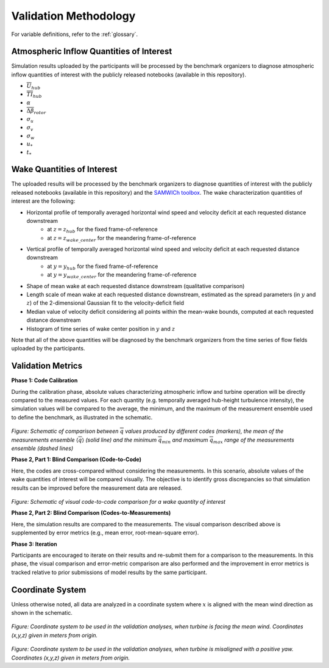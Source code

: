 .. _validation:

Validation Methodology
======================

For variable definitions, refer to the :ref:`glossary`.

Atmospheric Inflow Quantities of Interest
-----------------------------------------
Simulation results uploaded by the participants will be processed by the benchmark organizers to diagnose atmospheric inflow quantities of interest with the publicly released notebooks (available in this repository).

- :math:`\overline{U}_{hub}`
- :math:`\overline{TI}_{hub}`
- :math:`\alpha`
- :math:`\overline{\Delta \beta}_{rotor}`
- :math:`\sigma_u`
- :math:`\sigma_v`
- :math:`\sigma_w`
- :math:`u_*`
- :math:`t_*`

Wake Quantities of Interest
---------------------------

The uploaded results will be processed by the benchmark organizers to diagnose quantities of interest with the publicly released notebooks (available in this repository) and the `SAMWICh toolbox <https://github.com/ewquon/waketracking>`_. The wake characterization quantities of interest are the following:

- Horizontal profile of temporally averaged horizontal wind speed and velocity deficit at each requested distance downstream
	- at :math:`z=z_{hub}` for the fixed frame-of-reference
	- at :math:`z=z_{wake\_center}` for the meandering frame-of-reference
- Vertical profile of temporally averaged horizontal wind speed and velocity deficit at each requested distance downstream
	- at :math:`y=y_{hub}` for the fixed frame-of-reference
	- at :math:`y=y_{wake\_center}` for the meandering frame-of-reference
- Shape of mean wake at each requested distance downstream (qualitative comparison)
- Length scale of mean wake at each requested distance downstream, estimated as the spread parameters (in :math:`y` and :math:`z`) of the 2-dimensional Gaussian fit to the velocity-deficit field
- Median value of velocity deficit considering all points within the mean-wake bounds, computed at each requested distance downstream
- Histogram of time series of wake center position in :math:`y` and :math:`z`

Note that all of the above quantities will be diagnosed by the benchmark organizers from the time series of flow fields uploaded by the participants.

Validation Metrics
------------------

**Phase 1: Code Calibration**

During the calibration phase, absolute values characterizing atmospheric inflow and turbine operation will be directly compared to the measured values. For each quantity (e.g. temporally averaged hub-height turbulence intensity), the simulation values will be compared to the average, the minimum, and the maximum of the measurement ensemble used to define the benchmark, as illustrated in the schematic.

.. figure:: ../../images/comparison.png

*Figure: Schematic of comparison between* :math:`\overline{q}` *values produced by different codes (markers), the mean of the measurements ensemble* :math:`\langle \overline{q} \rangle` *(solid line) and the minimum* :math:`\overline{q}_{min}` *and maximum* :math:`\overline{q}_{max}` *range of the measurements ensemble (dashed lines)*

**Phase 2, Part 1: Blind Comparison (Code-to-Code)**

Here, the codes are cross-compared without considering the measurements. In this scenario, absolute values of the wake quantities of interest will be compared visually. The objective is to identify gross discrepancies so that simulation results can be improved before the measurement data are released.

.. figure:: ../../images/cross-comparison.png

*Figure: Schematic of visual code-to-code comparison for a wake quantity of interest*

**Phase 2, Part 2: Blind Comparison (Codes-to-Measurements)**

Here, the simulation results are compared to the measurements. The visual comparison described above is supplemented by error metrics (e.g., mean error, root-mean-square error).

**Phase 3: Iteration**

Participants are encouraged to iterate on their results and re-submit them for a comparison to the measurements. In this phase, the visual comparison and error-metric comparison are also performed and the improvement in error metrics is tracked relative to prior submissions of model results by the same participant.

Coordinate System
-----------------

Unless otherwise noted, all data are analyzed in a coordinate system where :math:`x` is aligned with the mean wind direction as shown in the schematic.

.. figure:: ../../images/coordinate_system_noyaw.png

*Figure: Coordinate system to be used in the validation analyses, when turbine is facing the mean wind. Coordinates (x,y,z) given in meters from origin.*

.. figure:: ../../images/coordinate_system_yawed.png

*Figure: Coordinate system to be used in the validation analyses, when turbine is misaligned with a positive yaw. Coordinates (x,y,z) given in meters from origin.*
